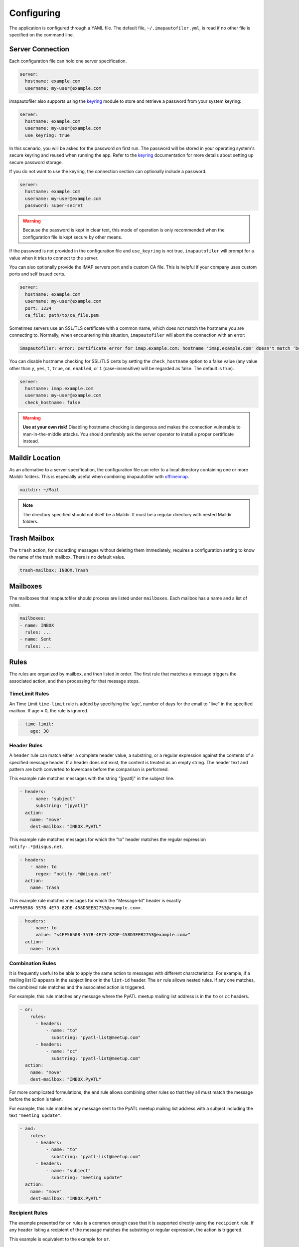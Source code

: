 =============
 Configuring
=============

The application is configured through a YAML file. The default file,
``~/.imapautofiler.yml``, is read if no other file is specified on the
command line.

.. _config-server-connection:

Server Connection
=================

Each configuration file can hold one server specification.

.. code-block:: yaml

  server:
    hostname: example.com
    username: my-user@example.com

imapautofiler also supports using the keyring_ module to store and retrieve a
password from your system keyring:

.. _keyring: https://pypi.python.org/pypi/keyring

.. code-block:: yaml

  server:
    hostname: example.com
    username: my-user@example.com
    use_keyring: true

In this scenario, you will be asked for the password on first run. The password
will be stored in your operating system's secure keyring and reused when running
the app. Refer to the keyring_ documentation for more details about setting up
secure password storage.

If you do not want to use the keyring, the connection section can optionally
include a password.

.. code-block:: yaml

  server:
    hostname: example.com
    username: my-user@example.com
    password: super-secret

.. warning::

  Because the password is kept in clear text, this mode of operation
  is only recommended when the configuration file is kept secure by
  other means.

If the password is not provided in the configuration file and ``use_keyring`` is
not true, ``imapautofiler`` will prompt for a value when it tries to connect to
the server.

You can also optionally provide the IMAP servers port and a custom CA file.
This is helpful if your company uses custom ports and self issued certs.

.. code-block:: yaml

  server:
    hostname: example.com
    username: my-user@example.com
    port: 1234
    ca_file: path/to/ca_file.pem

Sometimes servers use an SSL/TLS certificate with a common name, which does not
match the hostname you are connecting to. Normally, when encountering this
situation, ``imapautofiler`` will abort the connection with an error:

.. code-block:: console

    imapautofiler: error: certificate error for imap.example.com: hostname 'imap.example.com' doesn't match 'bogus.example.com'

You can disable hostname checking for SSL/TLS certs by setting the
``check_hostname`` option to a false value (any value other than ``y``,
``yes``, ``t``, ``true``, ``on``, ``enabled``, or ``1`` (case-insensitive)
will be regarded as false. The default is true).

.. code-block:: yaml

  server:
    hostname: imap.example.com
    username: my-user@example.com
    check_hostname: false

.. warning::
    **Use at your own risk!** Disabling hostname checking is dangerous and
    makes the connection vulnerable to man-in-the-middle attacks. You should
    preferably ask the server operator to install a proper certificate instead.

Maildir Location
================

As an alternative to a server specification, the configuration file
can refer to a local directory containing one or more Maildir
folders. This is especially useful when combining imapautofiler with
offlineimap_.

.. code-block:: yaml

   maildir: ~/Mail

.. note::

   The directory specified should not itself be a Maildir. It must be
   a regular directory with nested Maildir folders.

.. _offlineimap: http://www.offlineimap.org

.. _trash-mailbox:

Trash Mailbox
=============

The ``trash`` action, for discarding messages without deleting them
immediately, requires a configuration setting to know the name of the
trash mailbox. There is no default value.

.. code-block:: yaml

  trash-mailbox: INBOX.Trash

Mailboxes
=========

The mailboxes that imapautofiler should process are listed under ``mailboxes``.
Each mailbox has a name and a list of rules.

.. code-block:: yaml

  mailboxes:
  - name: INBOX
    rules: ...
  - name: Sent
    rules: ...

Rules
=====

The rules are organized by mailbox, and then listed in order. The
first rule that matches a message triggers the associated action, and
then processing for that message stops.

TimeLimit Rules
----------------

An Time Limit ``time-limit`` rule is added by specifying the 'age',
number of days for the email to "live" in the specified mailbox.
If age = 0, the rule is ignored.

.. code-block:: yaml

   - time-limit:
       age: 30

Header Rules
------------

A ``header`` rule can match either a complete header value, a
substring, or a regular expression against the contents of a specified
message header. If a header does not exist, the content is treated as
an empty string. The header text and pattern are both converted to
lowercase before the comparison is performed.

This example rule matches messages with the string "[pyatl]" in the
subject line.

.. code-block:: yaml

   - headers:
       - name: "subject"
         substring: "[pyatl]"
     action:
       name: "move"
       dest-mailbox: "INBOX.PyATL"

This example rule matches messages for which the "to" header matches
the regular expression ``notify-.*@disqus.net``.

.. code-block:: yaml

   - headers:
       - name: to
         regex: "notify-.*@disqus.net"
     action:
       name: trash

This example rule matches messages for which the "Message-Id" header
is exactly ``<4FF56508-357B-4E73-82DE-458D3EEB2753@example.com>``.

.. code-block:: yaml

   - headers:
       - name: to
         value: "<4FF56508-357B-4E73-82DE-458D3EEB2753@example.com>"
     action:
       name: trash

Combination Rules
-----------------

It is frequently useful to be able to apply the same action to
messages with different characteristics. For example, if a mailing
list ID appears in the subject line or in the ``list-id`` header. The
``or`` rule allows nested rules. If any one matches, the combined rule
matches and the associated action is triggered.

For example, this rule matches any message where the PyATL meetup
mailing list address is in the ``to`` or ``cc`` headers.

.. code-block:: yaml

   - or:
       rules:
         - headers:
             - name: "to"
               substring: "pyatl-list@meetup.com"
         - headers:
             - name: "cc"
               substring: "pyatl-list@meetup.com"
     action:
       name: "move"
       dest-mailbox: "INBOX.PyATL"

For more complicated formulations, the ``and`` rule allows combining
other rules so that they all must match the message before the action
is taken.

For example, this rule matches any message sent to the PyATL meetup
mailing list address with a subject including the text ``"meeting
update"``.

.. code-block:: yaml

   - and:
       rules:
         - headers:
             - name: "to"
               substring: "pyatl-list@meetup.com"
         - headers:
             - name: "subject"
               substring: "meeting update"
     action:
       name: "move"
       dest-mailbox: "INBOX.PyATL"

Recipient Rules
---------------

The example presented for ``or`` rules is a common enough case that it
is supported directly using the ``recipient`` rule. If any header
listing a recipient of the message matches the substring or regular
expression, the action is triggered.

This example is equivalent to the example for ``or``.

.. code-block:: yaml

   - recipient:
       substring: "pyatl-list@meetup.com"
     action:
       name: "move"
       dest-mailbox: "INBOX.PyATL"

Actions
=======

Each rule is associated with an *action* to be triggered when the rule
matches a message.

Move Action
-----------

The ``move`` action copies the message to a new mailbox and then
deletes the version in the source mailbox. This action can be used to
automatically file messages.

The example below moves any message sent to the PyATL meetup group
mailing list into the mailbox ``INBOX.PyATL``.

.. code-block:: yaml

   - recipient:
       substring: "pyatl-list@meetup.com"
     action:
       name: "move"
       dest-mailbox: "INBOX.PyATL"

The ``dest-mailbox`` value can contain jinja2_ template directives
using the headers of the message. For example

.. code-block:: yaml

   - recipient:
       substring: "pyatl-list@meetup.com"
     action:
       name: "move"
       dest-mailbox: "INBOX.PyATL.{{ date.year }}"

will extract the year value from the date header of the message and
insert it into the destination mailbox path.

Header names are always all lower case and ``-`` is replaced by
``_``.

.. _jinja2: https://jinja.palletsprojects.com/en/2.11.x/

Different IMAP servers may use different naming conventions for
mailbox hierarchies. Use the ``--list-mailboxes`` option to the
command line program to print a list of all of the mailboxes known to
the account.

Sort Action
-----------

The ``sort`` action uses data in a message header to determine the
destination mailbox for the message. This action can be used to
automatically file messages from mailing lists or other common sources
if the corresponding mailbox hierarchy is established. A ``sort``
action is equivalent to ``move`` except that the destination is
determined dynamically.

The action settings may contain a ``header`` entry to specify the name
of the mail header to examine to find the destination. The default is
to use the ``to`` header.

The action data may contain a ``dest-mailbox-regex`` entry for parsing
the header value to obtain the destination mailbox name. If the regex
has one match group, that substring will be used. If the regex has
more than one match group, the ``dest-mailbox-regex-group`` option
must specify which group to use (0-based numerical index). The default
pattern is ``([\w-+]+)@`` to match the first part of an email address.

The action data must contain a ``dest-mailbox-base`` entry with the
base name of the destination mailbox. The actual mailbox name will be
constructed by appending the value extracted via
``dest-mailbox-regex`` to the ``dest-mailbox-base`` value. The
``dest-mailbox-base`` value should contain the mailbox separator
character (usually ``.``) if the desired mailbox is a sub-folder of
the name given.

The example below sorts messages associated with two mailing lists
into separate mailboxes under a parent mailbox ``INBOX.ML``. It uses
the default regular expression to extract the prefix of the ``to``
header for each message. Messages to the
``python-committers@python.org`` mailing list are sorted into
``INBOX.ML.python-committers`` and messages to the
``sphinx-dev@googlegroups.com`` list are sorted into
``INBOX.ML.sphinx-dev``.

.. code-block:: yaml

   - or:
       rules:
         - recipient:
             substring: python-committers@python.org
         - recipient:
             substring: sphinx-dev@googlegroups.com
     action:
       name: sort
       dest-mailbox-base: "INBOX.ML."

The ``dest-mailbox-base`` may include jinja2 template instructions,
which are evaluated before the suffix is added to the base. Refer to
the description of the ``move`` action for more details about template
evaluation.

Sort Mailing List Action
------------------------

The ``sort-mailing-list`` action works like ``sort`` configured to
read the ``list-id`` header and extract the portion of the ID between
``<`` and ``>``. if they are present. If there are no angle brackets
in the ID, the entire value is used. As with ``sort`` the
``dest-mailbox-regex`` can be specified in the rule to change this
behavior.

The example below sorts messages to any mailing list into separate
folders under ``INBOX.ML``.

.. code-block:: yaml

   - is-mailing-list: {}
     action:
       name: sort-mailing-list
       dest-mailbox-base: "INBOX.ML."

Trash Action
------------

Moving messages to the "trash can" is a less immediate way of deleting
them. Messages in the trash can can typically be recovered until they
expire, or until the trash is emptied explicitly.

Using this action requires setting the global ``trash-mailbox`` option
(see :ref:`trash-mailbox`). If the action is triggered and the option
is not set, the action reports an error and processing stops.

This example moves messages for which the "to" header matches the
regular expression ``notify-.*@disqus.net`` to the trash mailbox.

.. code-block:: yaml

   - headers:
       - name: to
         regex: "notify-.*@disqus.net"
     action:
       name: trash

.. _config-delete-action:

Delete Action
-------------

The ``delete`` action is more immediately destructive. Messages are
permanently removed from the mailbox as soon as the mailbox is closed.

This example deletes messages for which the "to" header matches the
regular expression ``notify-.*@disqus.net``.

.. code-block:: yaml

   - headers:
       - name: to
         regex: "notify-.*@disqus.net"
     action:
       name: delete

.. _config-flag-action:
.. _config-unflag-action:

Flag and Unflag
---------------

The ``flag`` action sets the flag of a message.

.. code-block:: yaml

    action:
      name: flag

The ``unflag`` action unsets the flag of a message.

.. code-block:: yaml

    action:
      name: unflag

.. _config-mark-read-action:
.. _config-mark-unread-action:

Read and Unread
---------------

The ``mark_read`` action sets the message as seen or read.

.. code-block:: yaml

    action:
      name: mark_read

The ``mark_unread`` action sets the message as unseen or unread.

.. code-block:: yaml

    action:
      name: mark_unread

Complete example configuration file
===================================

Here's an example of a configuration file with all the possible parts.

.. code-block:: yaml

    server:
      hostname: imap.gmail.com
      username: user@example.com
      password: xxxxxxxxxxxxxx

    trash-mailbox: "[Gmail]/Trash"

    mailboxes:
    - name: INBOX
      rules:
      - headers:
        - name: "from"
          substring: user1@example.com
        action:
          name: "move"
          dest-mailbox: "User1 correspondence"
      - headers:
        - name: recipient
          substring: dev-team
        - name: subject
          substring: "[Django] ERROR"
        action:
          name: "move"
          dest-mailbox: "Django Errors"
